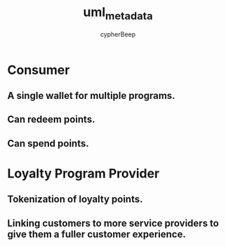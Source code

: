 #+TITLE: uml_metadata
#+AUTHOR: cypherBeep
#+STARTUP: overview
#+OPTIONS: toc:nil

* Consumer
** A single wallet for multiple programs.
** Can redeem points.
** Can spend points.
* Loyalty Program Provider
** Tokenization of loyalty points.
** Linking customers to more service providers to give them a fuller customer experience.
